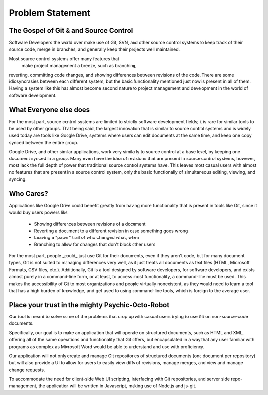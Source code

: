 Problem Statement
==============================
The Gospel of Git & and Source Control
----------------------------------------
Software Developers the world over make use of Git, 
SVN, and other source control systems to keep track of their source code, 
merge in branches, and generally keep their projects well maintained.

Most source control systems offer many features that
 make project management a breeze, such as branching, 
reverting, committing code changes, and showing 
differences between revisions of the code. 
There are some idiosyncrasies between each different system, 
but the basic functionality mentioned just now is present in all of them. 
Having a system like this has almost become second nature to 
project management and development in the world of software development.

What Everyone else does
---------------------------------
For the most part, source control systems are limited 
to strictly software development fields; 
it is rare for similar tools to be used by other groups. 
That being said, the largest innovation that is 
similar to source control systems and is widely used today
are tools like Google Drive, systems where users can edit 
documents at the same time, and keep one copy synced between 
the entire group.

Google Drive, and other similar applications, work very similarly 
to source control at a base level, by keeping one document synced 
in a group. Many even have the idea of revisions that are present
in source control systems, however, most lack the full depth of power 
that traditional source control systems have. This leaves most casual 
users with almost no features that are present in a source control system, 
only the basic functionally of simultaneous editing, viewing, and syncing.

Who Cares?
-----------------------------------
Applications like Google Drive could benefit greatly from having more functionality 
that is present in tools like Git, since it would buy users powers like:
             * Showing differences between revisions of a document
             * Reverting a document to a different revision in case something goes wrong
             * Leaving a "paper" trail of who changed what, when
             * Branching to allow for changes that don't block other users

For the most part, people _could_ just use Git for their documents, 
even if they aren't code, but for many document types, Git is not suited 
to managing differences very well, as it just treats all documents as text files 
(HTML, Microsoft Formats, CSV files, etc.). 
Additionally, Git is a tool designed by software developers, for software developers,
and exists almost purely in a command-line form, or at least, to access most functionality, 
a command-line must be used. This makes the accessibility of Git to most organizations 
and people virtually nonexistent, as they would need to learn a tool that has a high 
burden of knowledge, and get used to using command-line tools, which is foreign to 
the average user.

Place your trust in the mighty Psychic-Octo-Robot
------------------------------------------------------
Our tool is meant to solve some of the problems that crop up with casual users trying 
to use Git on non-source-code documents. 

Specifically, our goal is to make an application that will operate on structured documents, 
such as HTML and XML, offering all of the same operations and functionality that Git offers, 
but encapsulated in a way that any user familiar with programs as complex as Microsoft Word 
would be able to understand and use with proficiency.

Our application will not only create and manage Git repositories of structured documents 
(one document per repository) but will also provide a UI to allow for users to easily view 
diffs of revisions, manage merges, and view and manage change requests.

To accommodate the need for client-side Web UI scripting, interfacing with Git repositories, 
and server side repo-management, the application will be written in Javascript, making use 
of Node.js and js-git.
